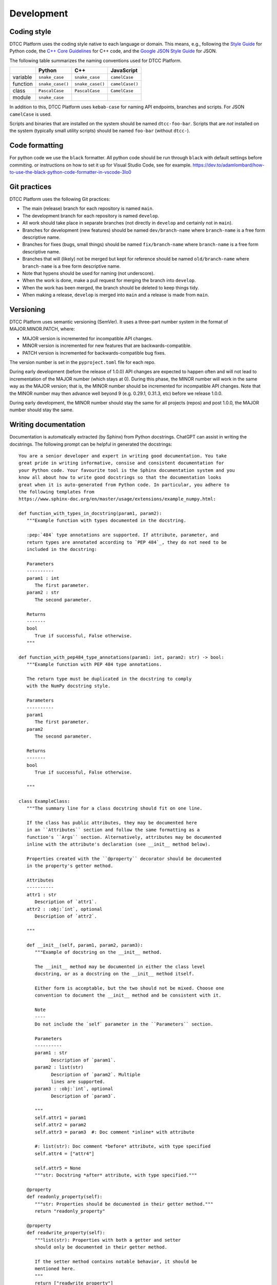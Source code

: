 Development
===========

Coding style
------------

DTCC Platform uses the coding style native to each language or domain.
This means, e.g., following the `Style
Guide <https://peps.python.org/pep-0008/>`__ for Python code, the `C++
Core
Guidelines <https://isocpp.github.io/CppCoreGuidelines/CppCoreGuidelines>`__
for C++ code, and the `Google JSON Style
Guide <https://google.github.io/styleguide/jsoncstyleguide.xml>`__ for
JSON.

The following table summarizes the naming conventions used for DTCC
Platform.

======== ================ ================ ===============
\        Python           C++              JavaScript
======== ================ ================ ===============
variable ``snake_case``   ``snake_case``   ``camelCase``
function ``snake_case()`` ``snake_case()`` ``camelCase()``
class    ``PascalCase``   ``PascalCase``   ``CamelCase``
module   ``snake_case``                    
======== ================ ================ ===============

In addition to this, DTCC Platform uses ``kebab-case`` for naming API
endpoints, branches and scripts. For JSON ``camelCase`` is used.

Scripts and binaries that are installed on the system should be named
``dtcc-foo-bar``. Scripts that are *not* installed on the system
(typically small utility scripts) should be named ``foo-bar`` (without
``dtcc-``).

Code formatting
---------------

For python code we use the ``black`` formatter. All python code should
be run through ``black`` with default settings before commiting. or
instructions on how to set it up for Visual Studio Code, see for
example.
https://dev.to/adamlombard/how-to-use-the-black-python-code-formatter-in-vscode-3lo0

Git practices
-------------

DTCC Platform uses the following Git practices:

-  The main (release) branch for each repository is named ``main``.
-  The development branch for each repository is named ``develop``.
-  All work should take place in separate branches (not directly in
   ``develop`` and certainly not in ``main``).
-  Branches for development (new features) should be named
   ``dev/branch-name`` where ``branch-name`` is a free form descriptive
   name.
-  Branches for fixes (bugs, small things) should be named
   ``fix/branch-name`` where ``branch-name`` is a free form descriptive
   name.
-  Branches that will (likely) not be merged but kept for reference
   should be named ``old/branch-name`` where ``branch-name`` is a free
   form descriptive name.
-  Note that hypens should be used for naming (not underscore).
-  When the work is done, make a pull request for merging the branch
   into ``develop``.
-  When the work has been merged, the branch should be deleted to keep
   things tidy.
-  When making a release, ``develop`` is merged into ``main`` and a
   release is made from ``main``.

Versioning
----------

DTCC Platform uses semantic versioning (SemVer). It uses a three-part
number system in the format of MAJOR.MINOR.PATCH, where:

-  MAJOR version is incremented for incompatible API changes.
-  MINOR version is incremented for new features that are
   backwards-compatible.
-  PATCH version is incremented for backwards-compatible bug fixes.

The version number is set in the ``pyproject.toml`` file for each repo.

During early development (before the release of 1.0.0) API changes are
expected to happen often and will not lead to incrementation of the
MAJOR number (which stays at 0). During this phase, the MINOR number
will work in the same way as the MAJOR version; that is, the MINOR
number should be incremented for incompatible API changes. Note that the
MINOR number may then advance well beyond 9 (e.g. 0.29.1, 0.31.3, etc)
before we release 1.0.0.

During early development, the MINOR number should stay the same for all
projects (repos) and post 1.0.0, the MAJOR number should stay the same.

Writing documentation
---------------------

Documentation is automatically extracted (by Sphinx) from Python docstrings.
ChatGPT can assist in writing the docstrings. The following prompt can be
helpful in generated the docstrings::

   You are a senior developer and expert in writing good documentation. You take
   great pride in writing informative, consise and consistent documentation for
   your Python code. Your favourite tool is the Sphinx documentation system and you
   know all about how to write good docstrings so that the documentation looks
   great when it is auto-generated from Python code. In particular, you adhere to
   the following templates from
   https://www.sphinx-doc.org/en/master/usage/extensions/example_numpy.html:

   def function_with_types_in_docstring(param1, param2):
      """Example function with types documented in the docstring.

      :pep:`484` type annotations are supported. If attribute, parameter, and
      return types are annotated according to `PEP 484`_, they do not need to be
      included in the docstring:

      Parameters
      ----------
      param1 : int
         The first parameter.
      param2 : str
         The second parameter.

      Returns
      -------
      bool
         True if successful, False otherwise.
      """

   def function_with_pep484_type_annotations(param1: int, param2: str) -> bool:
      """Example function with PEP 484 type annotations.

      The return type must be duplicated in the docstring to comply
      with the NumPy docstring style.

      Parameters
      ----------
      param1
         The first parameter.
      param2
         The second parameter.

      Returns
      -------
      bool
         True if successful, False otherwise.

      """

   class ExampleClass:
      """The summary line for a class docstring should fit on one line.

      If the class has public attributes, they may be documented here
      in an ``Attributes`` section and follow the same formatting as a
      function's ``Args`` section. Alternatively, attributes may be documented
      inline with the attribute's declaration (see __init__ method below).

      Properties created with the ``@property`` decorator should be documented
      in the property's getter method.

      Attributes
      ----------
      attr1 : str
         Description of `attr1`.
      attr2 : :obj:`int`, optional
         Description of `attr2`.

      """

      def __init__(self, param1, param2, param3):
         """Example of docstring on the __init__ method.

         The __init__ method may be documented in either the class level
         docstring, or as a docstring on the __init__ method itself.

         Either form is acceptable, but the two should not be mixed. Choose one
         convention to document the __init__ method and be consistent with it.

         Note
         ----
         Do not include the `self` parameter in the ``Parameters`` section.

         Parameters
         ----------
         param1 : str
               Description of `param1`.
         param2 : list(str)
               Description of `param2`. Multiple
               lines are supported.
         param3 : :obj:`int`, optional
               Description of `param3`.

         """
         self.attr1 = param1
         self.attr2 = param2
         self.attr3 = param3  #: Doc comment *inline* with attribute

         #: list(str): Doc comment *before* attribute, with type specified
         self.attr4 = ["attr4"]

         self.attr5 = None
         """str: Docstring *after* attribute, with type specified."""

      @property
      def readonly_property(self):
         """str: Properties should be documented in their getter method."""
         return "readonly_property"

      @property
      def readwrite_property(self):
         """list(str): Properties with both a getter and setter
         should only be documented in their getter method.

         If the setter method contains notable behavior, it should be
         mentioned here.
         """
         return ["readwrite_property"]

      @readwrite_property.setter
      def readwrite_property(self, value):
         value

      def example_method(self, param1, param2):
         """Class methods are similar to regular functions.

         Note
         ----
         Do not include the `self` parameter in the ``Parameters`` section.

         Parameters
         ----------
         param1
               The first parameter.
         param2
               The second parameter.

         Returns
         -------
         bool
               True if successful, False otherwise.

         """
         return True

   I will supply a number of functions and class definitions and want you to return
   the corresponding docstrings.

Tips & tricks
-------------

Remote development in VS Code
~~~~~~~~~~~~~~~~~~~~~~~~~~~~~

On the left-side menu, go to Remote Explorer, on the SSH line press the
+ sign and add ``username@develop.dtcc.chalmers.se`` for the case of
user ``username`` and the host being ``develop.dtcc.chalmers.se``

.. figure:: https://user-images.githubusercontent.com/125367195/231126612-d6031bce-ca2d-4340-b0e5-9e728da57238.png
   :alt: image

   image

Then after ``develop.dtcc.chalmers.se`` appears in the list, click on
the connect to current (right arrow) or new window (plus with folder)
signs respectively.

.. figure:: https://user-images.githubusercontent.com/125367195/231126959-d1dc6498-576b-42aa-95ce-aff8df80c110.png
   :alt: image

   image

Then you can use ``Open...`` for opening a folder/file (eg
``/home/username/dtcc-builder``) and ``Terminal-> New terminal`` to have
a new terminal connected.
Another CI test, Wednesday!!
